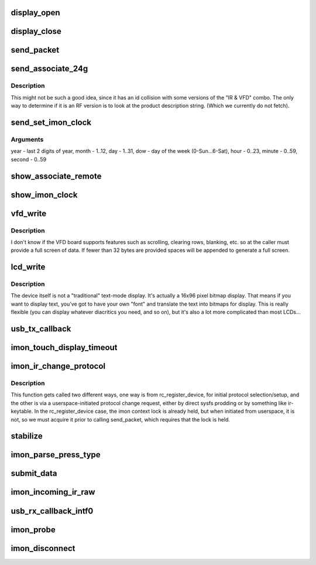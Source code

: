 .. -*- coding: utf-8; mode: rst -*-
.. src-file: drivers/media/rc/imon.c

.. _`display_open`:

display_open
============

.. c:function:: int display_open(struct inode *inode, struct file *file)

    is opened by the application.

    :param struct inode \*inode:
        *undescribed*

    :param struct file \*file:
        *undescribed*

.. _`display_close`:

display_close
=============

.. c:function:: int display_close(struct inode *inode, struct file *file)

    is closed by the application.

    :param struct inode \*inode:
        *undescribed*

    :param struct file \*file:
        *undescribed*

.. _`send_packet`:

send_packet
===========

.. c:function:: int send_packet(struct imon_context *ictx)

    - this function must be called with ictx->lock held, or its unlock/lock sequence while waiting for tx to complete can/will lead to a deadlock.

    :param struct imon_context \*ictx:
        *undescribed*

.. _`send_associate_24g`:

send_associate_24g
==================

.. c:function:: int send_associate_24g(struct imon_context *ictx)

    :param struct imon_context \*ictx:
        *undescribed*

.. _`send_associate_24g.description`:

Description
-----------

This might not be such a good idea, since it has an id collision with
some versions of the "IR & VFD" combo. The only way to determine if it
is an RF version is to look at the product description string. (Which
we currently do not fetch).

.. _`send_set_imon_clock`:

send_set_imon_clock
===================

.. c:function:: int send_set_imon_clock(struct imon_context *ictx, unsigned int year, unsigned int month, unsigned int day, unsigned int dow, unsigned int hour, unsigned int minute, unsigned int second)

    :param struct imon_context \*ictx:
        *undescribed*

    :param unsigned int year:
        *undescribed*

    :param unsigned int month:
        *undescribed*

    :param unsigned int day:
        *undescribed*

    :param unsigned int dow:
        *undescribed*

    :param unsigned int hour:
        *undescribed*

    :param unsigned int minute:
        *undescribed*

    :param unsigned int second:
        *undescribed*

.. _`send_set_imon_clock.arguments`:

Arguments
---------

year - last 2 digits of year, month - 1..12,
day - 1..31, dow - day of the week (0-Sun...6-Sat),
hour - 0..23, minute - 0..59, second - 0..59

.. _`show_associate_remote`:

show_associate_remote
=====================

.. c:function:: ssize_t show_associate_remote(struct device *d, struct device_attribute *attr, char *buf)

    :param struct device \*d:
        *undescribed*

    :param struct device_attribute \*attr:
        *undescribed*

    :param char \*buf:
        *undescribed*

.. _`show_imon_clock`:

show_imon_clock
===============

.. c:function:: ssize_t show_imon_clock(struct device *d, struct device_attribute *attr, char *buf)

    :param struct device \*d:
        *undescribed*

    :param struct device_attribute \*attr:
        *undescribed*

    :param char \*buf:
        *undescribed*

.. _`vfd_write`:

vfd_write
=========

.. c:function:: ssize_t vfd_write(struct file *file, const char __user *buf, size_t n_bytes, loff_t *pos)

    and requires data in 5 consecutive USB interrupt packets, each packet but the last carrying 7 bytes.

    :param struct file \*file:
        *undescribed*

    :param const char __user \*buf:
        *undescribed*

    :param size_t n_bytes:
        *undescribed*

    :param loff_t \*pos:
        *undescribed*

.. _`vfd_write.description`:

Description
-----------

I don't know if the VFD board supports features such as
scrolling, clearing rows, blanking, etc. so at
the caller must provide a full screen of data.  If fewer
than 32 bytes are provided spaces will be appended to
generate a full screen.

.. _`lcd_write`:

lcd_write
=========

.. c:function:: ssize_t lcd_write(struct file *file, const char __user *buf, size_t n_bytes, loff_t *pos)

    byte packets. We accept data as 16 hexadecimal digits, followed by a newline (to make it easy to drive the device from a command-line -- even though the actual binary data is a bit complicated).

    :param struct file \*file:
        *undescribed*

    :param const char __user \*buf:
        *undescribed*

    :param size_t n_bytes:
        *undescribed*

    :param loff_t \*pos:
        *undescribed*

.. _`lcd_write.description`:

Description
-----------

The device itself is not a "traditional" text-mode display. It's
actually a 16x96 pixel bitmap display. That means if you want to
display text, you've got to have your own "font" and translate the
text into bitmaps for display. This is really flexible (you can
display whatever diacritics you need, and so on), but it's also
a lot more complicated than most LCDs...

.. _`usb_tx_callback`:

usb_tx_callback
===============

.. c:function:: void usb_tx_callback(struct urb *urb)

    transmit data

    :param struct urb \*urb:
        *undescribed*

.. _`imon_touch_display_timeout`:

imon_touch_display_timeout
==========================

.. c:function:: void imon_touch_display_timeout(unsigned long data)

    :param unsigned long data:
        *undescribed*

.. _`imon_ir_change_protocol`:

imon_ir_change_protocol
=======================

.. c:function:: int imon_ir_change_protocol(struct rc_dev *rc, u64 *rc_proto)

    - those used by the iMON remotes, and those used by the Windows MCE remotes (which is really just RC-6), but only one or the other at a time, as the signals are decoded onboard the receiver.

    :param struct rc_dev \*rc:
        *undescribed*

    :param u64 \*rc_proto:
        *undescribed*

.. _`imon_ir_change_protocol.description`:

Description
-----------

This function gets called two different ways, one way is from
rc_register_device, for initial protocol selection/setup, and the other is
via a userspace-initiated protocol change request, either by direct sysfs
prodding or by something like ir-keytable. In the rc_register_device case,
the imon context lock is already held, but when initiated from userspace,
it is not, so we must acquire it prior to calling send_packet, which
requires that the lock is held.

.. _`stabilize`:

stabilize
=========

.. c:function:: int stabilize(int a, int b, u16 timeout, u16 threshold)

    one of the older ffdc devices or a newer device. Newer devices appear to have a higher resolution matrix for more precise mouse movement, but it makes things overly sensitive in keyboard mode, so we do some interesting contortions to make it less touchy. Older devices run through the same routine with shorter timeout and a smaller threshold.

    :param int a:
        *undescribed*

    :param int b:
        *undescribed*

    :param u16 timeout:
        *undescribed*

    :param u16 threshold:
        *undescribed*

.. _`imon_parse_press_type`:

imon_parse_press_type
=====================

.. c:function:: int imon_parse_press_type(struct imon_context *ictx, unsigned char *buf, u8 ktype)

    care about repeats, as those will be auto-generated within the IR subsystem for repeating scancodes.

    :param struct imon_context \*ictx:
        *undescribed*

    :param unsigned char \*buf:
        *undescribed*

    :param u8 ktype:
        *undescribed*

.. _`submit_data`:

submit_data
===========

.. c:function:: void submit_data(struct imon_context *context)

    :param struct imon_context \*context:
        *undescribed*

.. _`imon_incoming_ir_raw`:

imon_incoming_ir_raw
====================

.. c:function:: void imon_incoming_ir_raw(struct imon_context *context, struct urb *urb, int intf)

    :param struct imon_context \*context:
        *undescribed*

    :param struct urb \*urb:
        *undescribed*

    :param int intf:
        *undescribed*

.. _`usb_rx_callback_intf0`:

usb_rx_callback_intf0
=====================

.. c:function:: void usb_rx_callback_intf0(struct urb *urb)

    receive data

    :param struct urb \*urb:
        *undescribed*

.. _`imon_probe`:

imon_probe
==========

.. c:function:: int imon_probe(struct usb_interface *interface, const struct usb_device_id *id)

    Probe

    :param struct usb_interface \*interface:
        *undescribed*

    :param const struct usb_device_id \*id:
        *undescribed*

.. _`imon_disconnect`:

imon_disconnect
===============

.. c:function:: void imon_disconnect(struct usb_interface *interface)

    disconnect

    :param struct usb_interface \*interface:
        *undescribed*

.. This file was automatic generated / don't edit.

